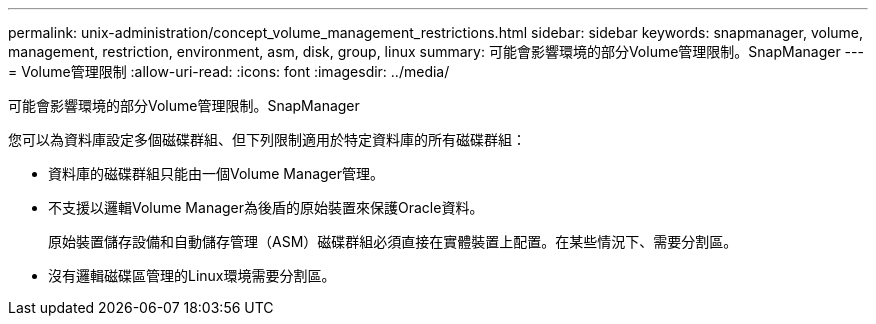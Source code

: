 ---
permalink: unix-administration/concept_volume_management_restrictions.html 
sidebar: sidebar 
keywords: snapmanager, volume, management, restriction, environment, asm, disk, group, linux 
summary: 可能會影響環境的部分Volume管理限制。SnapManager 
---
= Volume管理限制
:allow-uri-read: 
:icons: font
:imagesdir: ../media/


[role="lead"]
可能會影響環境的部分Volume管理限制。SnapManager

您可以為資料庫設定多個磁碟群組、但下列限制適用於特定資料庫的所有磁碟群組：

* 資料庫的磁碟群組只能由一個Volume Manager管理。
* 不支援以邏輯Volume Manager為後盾的原始裝置來保護Oracle資料。
+
原始裝置儲存設備和自動儲存管理（ASM）磁碟群組必須直接在實體裝置上配置。在某些情況下、需要分割區。

* 沒有邏輯磁碟區管理的Linux環境需要分割區。

